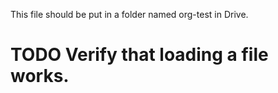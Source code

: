 This file should be put in a folder named org-test in Drive.

* TODO Verify that loading a file works.

